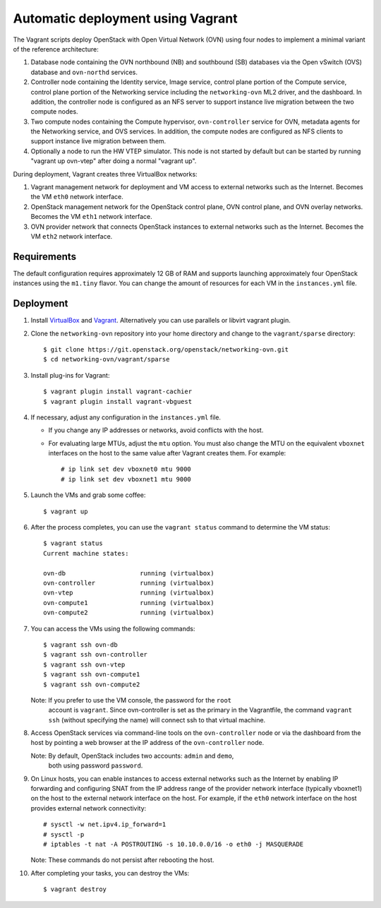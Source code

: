 ==================================
Automatic deployment using Vagrant
==================================

The Vagrant scripts deploy OpenStack with Open Virtual Network (OVN)
using four nodes to implement a minimal variant of the reference
architecture:

#. Database node containing the OVN northbound (NB) and southbound (SB)
   databases via the Open vSwitch (OVS) database and ``ovn-northd`` services.
#. Controller node containing the Identity service, Image service, control
   plane portion of the Compute service, control plane portion of the
   Networking service including the ``networking-ovn`` ML2 driver, and the
   dashboard. In addition, the controller node is configured as an NFS
   server to support instance live migration between the two compute nodes.
#. Two compute nodes containing the Compute hypervisor, ``ovn-controller``
   service for OVN, metadata agents for the Networking service, and
   OVS services. In addition, the compute nodes are configured as NFS
   clients to support instance live migration between them.
#. Optionally a node to run the HW VTEP simulator. This node is not
   started by default but can be started by running "vagrant up ovn-vtep"
   after doing a normal "vagrant up".

During deployment, Vagrant creates three VirtualBox networks:

#. Vagrant management network for deployment and VM access to external
   networks such as the Internet. Becomes the VM ``eth0`` network interface.
#. OpenStack management network for the OpenStack control plane, OVN
   control plane, and OVN overlay networks. Becomes the VM ``eth1`` network
   interface.
#. OVN provider network that connects OpenStack instances to external networks
   such as the Internet. Becomes the VM ``eth2`` network interface.

Requirements
------------

The default configuration requires approximately 12 GB of RAM and supports
launching approximately four OpenStack instances using the ``m1.tiny``
flavor. You can change the amount of resources for each VM in the
``instances.yml`` file.

Deployment
----------

#. Install `VirtualBox <https://www.virtualbox.org/wiki/Downloads>`_ and
   `Vagrant <https://www.vagrantup.com/downloads.html>`_. Alternatively
   you can use parallels or libvirt vagrant plugin.

#. Clone the ``networking-ovn`` repository into your home directory and
   change to the ``vagrant/sparse`` directory::

     $ git clone https://git.openstack.org/openstack/networking-ovn.git
     $ cd networking-ovn/vagrant/sparse

#. Install plug-ins for Vagrant::

     $ vagrant plugin install vagrant-cachier
     $ vagrant plugin install vagrant-vbguest

#. If necessary, adjust any configuration in the ``instances.yml`` file.

   * If you change any IP addresses or networks, avoid conflicts with the
     host.
   * For evaluating large MTUs, adjust the ``mtu`` option. You must also
     change the MTU on the equivalent ``vboxnet`` interfaces on the host
     to the same value after Vagrant creates them. For example::

       # ip link set dev vboxnet0 mtu 9000
       # ip link set dev vboxnet1 mtu 9000

#. Launch the VMs and grab some coffee::

     $ vagrant up

#. After the process completes, you can use the ``vagrant status`` command
   to determine the VM status::

     $ vagrant status
     Current machine states:

     ovn-db                    running (virtualbox)
     ovn-controller            running (virtualbox)
     ovn-vtep                  running (virtualbox)
     ovn-compute1              running (virtualbox)
     ovn-compute2              running (virtualbox)

#. You can access the VMs using the following commands::

     $ vagrant ssh ovn-db
     $ vagrant ssh ovn-controller
     $ vagrant ssh ovn-vtep
     $ vagrant ssh ovn-compute1
     $ vagrant ssh ovn-compute2

   Note: If you prefer to use the VM console, the password for the ``root``
         account is ``vagrant``. Since ovn-controller is set as the primary
         in the Vagrantfile, the command ``vagrant ssh`` (without specifying
         the name) will connect ssh to that virtual machine.

#. Access OpenStack services via command-line tools on the ``ovn-controller``
   node or via the dashboard from the host by pointing a web browser at the
   IP address of the ``ovn-controller`` node.

   Note: By default, OpenStack includes two accounts: ``admin`` and ``demo``,
         both using password ``password``.

#. On Linux hosts, you can enable instances to access external networks such
   as the Internet by enabling IP forwarding and configuring SNAT from the IP
   address range of the provider network interface (typically vboxnet1) on
   the host to the external network interface on the host. For example, if
   the ``eth0`` network interface on the host provides external network
   connectivity::

     # sysctl -w net.ipv4.ip_forward=1
     # sysctl -p
     # iptables -t nat -A POSTROUTING -s 10.10.0.0/16 -o eth0 -j MASQUERADE

   Note: These commands do not persist after rebooting the host.

#. After completing your tasks, you can destroy the VMs::

     $ vagrant destroy
